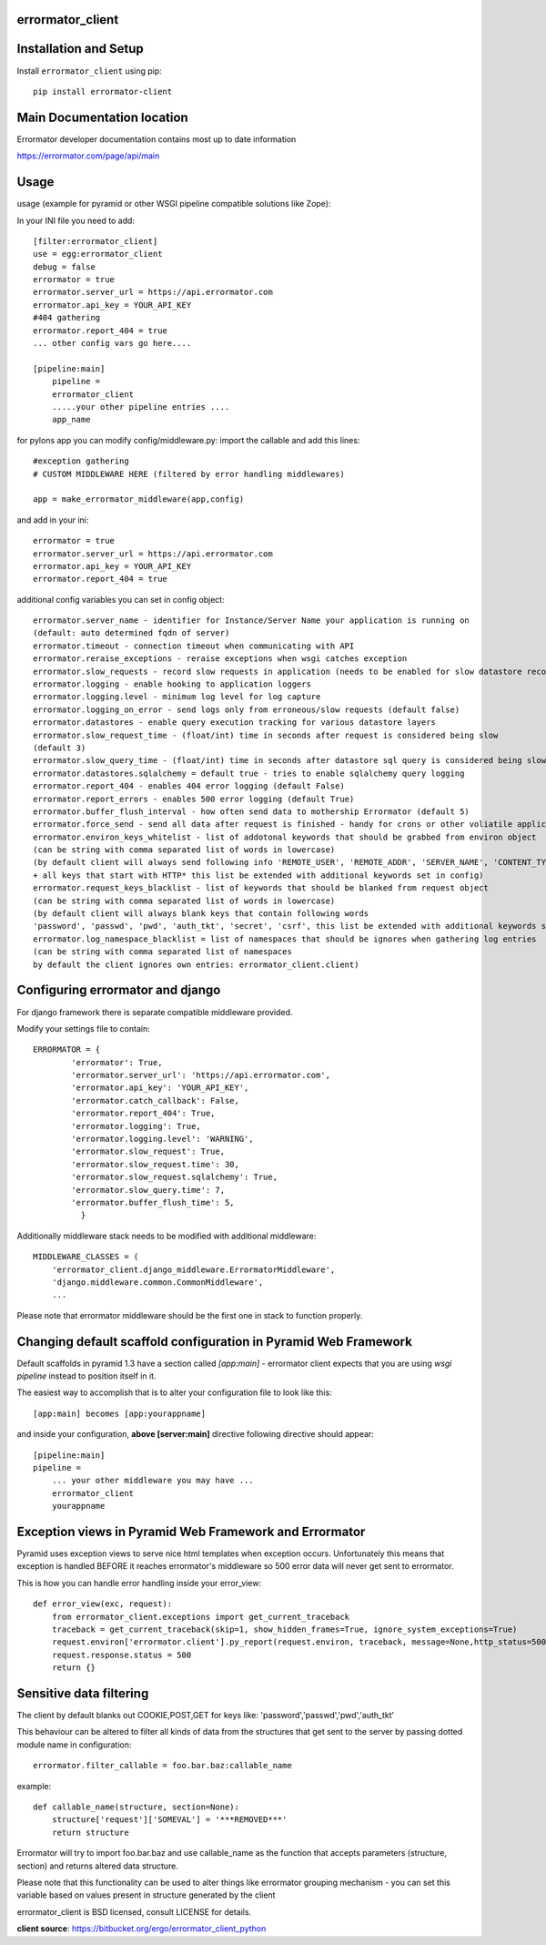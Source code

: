 errormator_client
=================

.. image:: https://errormator.com/static/images/logos/python_small.png
   :alt: Python Logo
  
.. image:: https://errormator.com/static/images/logos/pyramid_small.png
   :alt: Pyramid Logo
  
.. image:: https://errormator.com/static/images/logos/flask_small.png
   :alt: Flask Logo
     
.. image:: https://errormator.com/static/images/logos/django_small.png
   :alt: Django Logo

Installation and Setup
======================

Install ``errormator_client`` using pip::

    pip install errormator-client

Main Documentation location
===========================

Errormator developer documentation contains most up to date information

https://errormator.com/page/api/main
    
Usage
=====

usage (example for pyramid or other WSGI pipeline compatible solutions like Zope):

In your INI file you need to add::


    [filter:errormator_client]
    use = egg:errormator_client
    debug = false
    errormator = true
    errormator.server_url = https://api.errormator.com
    errormator.api_key = YOUR_API_KEY
    #404 gathering
    errormator.report_404 = true
    ... other config vars go here....

    [pipeline:main]
        pipeline =
        errormator_client
        .....your other pipeline entries .... 
        app_name

for pylons app you can modify config/middleware.py:
import the callable and add this lines::

    #exception gathering
    # CUSTOM MIDDLEWARE HERE (filtered by error handling middlewares)
      
    app = make_errormator_middleware(app,config)

and add in your ini::

    errormator = true
    errormator.server_url = https://api.errormator.com
    errormator.api_key = YOUR_API_KEY
    errormator.report_404 = true


additional config variables you can set in config object::

    errormator.server_name - identifier for Instance/Server Name your application is running on 
    (default: auto determined fqdn of server)
    errormator.timeout - connection timeout when communicating with API
    errormator.reraise_exceptions - reraise exceptions when wsgi catches exception
    errormator.slow_requests - record slow requests in application (needs to be enabled for slow datastore recording)
    errormator.logging - enable hooking to application loggers
    errormator.logging.level - minimum log level for log capture
    errormator.logging_on_error - send logs only from erroneous/slow requests (default false)
    errormator.datastores - enable query execution tracking for various datastore layers 
    errormator.slow_request_time - (float/int) time in seconds after request is considered being slow 
    (default 3)
    errormator.slow_query_time - (float/int) time in seconds after datastore sql query is considered being slow (default 1)
    errormator.datastores.sqlalchemy = default true - tries to enable sqlalchemy query logging
    errormator.report_404 - enables 404 error logging (default False)
    errormator.report_errors - enables 500 error logging (default True)
    errormator.buffer_flush_interval - how often send data to mothership Errormator (default 5)
    errormator.force_send - send all data after request is finished - handy for crons or other voliatile applications
    errormator.environ_keys_whitelist - list of addotonal keywords that should be grabbed from environ object
    (can be string with comma separated list of words in lowercase)
    (by default client will always send following info 'REMOTE_USER', 'REMOTE_ADDR', 'SERVER_NAME', 'CONTENT_TYPE' 
    + all keys that start with HTTP* this list be extended with additional keywords set in config)
    errormator.request_keys_blacklist - list of keywords that should be blanked from request object
    (can be string with comma separated list of words in lowercase)
    (by default client will always blank keys that contain following words 
    'password', 'passwd', 'pwd', 'auth_tkt', 'secret', 'csrf', this list be extended with additional keywords set in config)
    errormator.log_namespace_blacklist = list of namespaces that should be ignores when gathering log entries
    (can be string with comma separated list of namespaces
    by default the client ignores own entries: errormator_client.client)

Configuring errormator and django
=================================

For django framework there is separate compatible middleware provided.

Modify your settings file to contain::

    ERRORMATOR = {
            'errormator': True,
            'errormator.server_url': 'https://api.errormator.com',
            'errormator.api_key': 'YOUR_API_KEY',
            'errormator.catch_callback': False,
            'errormator.report_404': True,
            'errormator.logging': True,
            'errormator.logging.level': 'WARNING',
            'errormator.slow_request': True,
            'errormator.slow_request.time': 30,
            'errormator.slow_request.sqlalchemy': True,
            'errormator.slow_query.time': 7,
            'errormator.buffer_flush_time': 5,
              }

Additionally middleware stack needs to be modified with additional middleware::

    MIDDLEWARE_CLASSES = (
        'errormator_client.django_middleware.ErrormatorMiddleware',
        'django.middleware.common.CommonMiddleware',
        ...


Please note that errormator middleware should be the first one in stack to 
function properly.

Changing default scaffold configuration in Pyramid Web Framework
================================================================

Default scaffolds in pyramid 1.3 have a section called *[app:main]* - 
errormator client expects that you are using *wsgi pipeline* instead to 
position itself in it.

The easiest way to accomplish that is to alter your configuration file to look 
like this::

    [app:main] becomes [app:yourappname] 

and inside your configuration, **above [server:main]** directive following 
directive should appear::

    [pipeline:main]
    pipeline =
        ... your other middleware you may have ...
        errormator_client
        yourappname
 


Exception views in Pyramid Web Framework and Errormator
=======================================================

Pyramid uses exception views to serve nice html templates when exception occurs.
Unfortunately this means that exception is handled BEFORE it reaches errormator's
middleware so 500 error data will never get sent to errormator.

This is how you can handle error handling inside your error_view::

    def error_view(exc, request):
        from errormator_client.exceptions import get_current_traceback
        traceback = get_current_traceback(skip=1, show_hidden_frames=True, ignore_system_exceptions=True)
        request.environ['errormator.client'].py_report(request.environ, traceback, message=None,http_status=500)
        request.response.status = 500
        return {}

Sensitive data filtering
========================
The client by default blanks out COOKIE,POST,GET for keys like:
'password','passwd','pwd','auth_tkt'

This behaviour can be altered to filter all kinds of data from the structures
that get sent to the server by passing dotted module name in configuration::

    errormator.filter_callable = foo.bar.baz:callable_name

example::

    def callable_name(structure, section=None):
        structure['request']['SOMEVAL'] = '***REMOVED***'
        return structure

Errormator will try to import foo.bar.baz and use callable_name as the function
that accepts parameters (structure, section) and returns altered data structure.

Please note that this functionality can be used to alter things like errormator 
grouping  mechanism - you can set this variable based on values present in structure 
generated by the client 

errormator_client is BSD licensed, consult LICENSE for details. 

**client source**: https://bitbucket.org/ergo/errormator_client_python